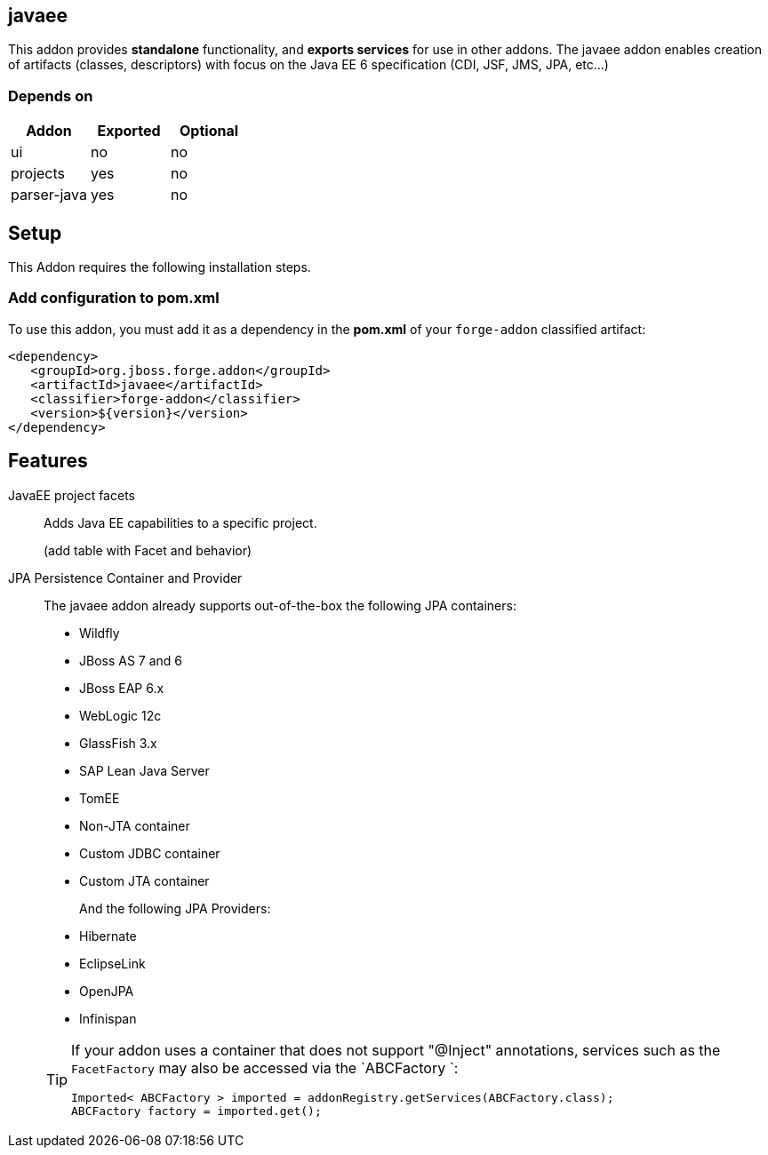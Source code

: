 == javaee
:idprefix: id_ 

This addon provides *standalone* functionality, and *exports services* for use in other addons. 
The javaee addon enables creation of artifacts (classes, descriptors) with focus on the Java EE 6 specification (CDI, JSF, JMS, JPA, etc...) 
        
=== Depends on

[options="header"]
|===
|Addon |Exported |Optional

|ui
|no
|no

|projects
|yes
|no

|parser-java
|yes
|no

|===

== Setup

This Addon requires the following installation steps.

=== Add configuration to pom.xml 

To use this addon, you must add it as a dependency in the *pom.xml* of your `forge-addon` classified artifact:

[source,xml]
----
<dependency>
   <groupId>org.jboss.forge.addon</groupId>
   <artifactId>javaee</artifactId>
   <classifier>forge-addon</classifier>
   <version>${version}</version>
</dependency>
----

== Features

JavaEE project facets :: 
   Adds Java EE capabilities to a specific project.
+
(add table with Facet and behavior)

JPA Persistence Container and Provider :: 
 The javaee addon already supports out-of-the-box the following JPA containers:
+
- Wildfly
- JBoss AS 7 and 6
- JBoss EAP 6.x
- WebLogic 12c
- GlassFish 3.x
- SAP Lean Java Server
- TomEE
- Non-JTA container
- Custom JDBC container
- Custom JTA container
+
And the following JPA Providers:
- Hibernate 
- EclipseLink
- OpenJPA
- Infinispan

+
[TIP] 
====
If your addon uses a container that does not support "@Inject" annotations, services such as the `FacetFactory` may also be 
accessed via the `ABCFactory `:

----
Imported< ABCFactory > imported = addonRegistry.getServices(ABCFactory.class);
ABCFactory factory = imported.get();
----
==== 

